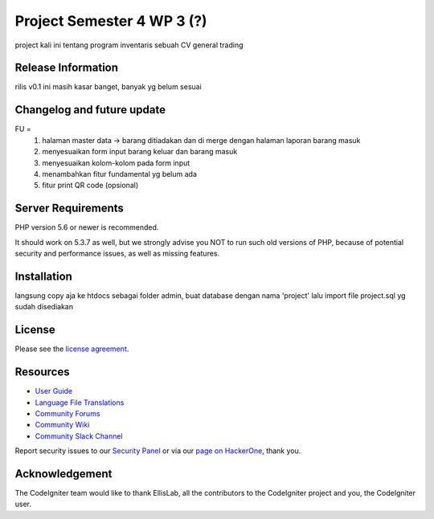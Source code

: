 ###################
Project Semester 4 WP 3 (?)
###################

project kali ini tentang program inventaris sebuah CV general trading

*******************
Release Information
*******************

rilis v0.1 ini masih kasar banget, banyak yg belum sesuai

**************************
Changelog and future update
**************************
FU = 
		1. halaman master data -> barang ditiadakan dan di merge dengan halaman laporan barang masuk
		2. menyesuaikan form input barang keluar dan barang masuk
		3. menyesuaikan kolom-kolom pada form input
		4. menambahkan fitur fundamental yg belum ada
		5. fitur print QR code (opsional)

*******************
Server Requirements
*******************

PHP version 5.6 or newer is recommended.

It should work on 5.3.7 as well, but we strongly advise you NOT to run
such old versions of PHP, because of potential security and performance
issues, as well as missing features.

************
Installation
************
langsung copy aja ke htdocs sebagai folder admin, 
buat database dengan nama 'project' lalu import file project.sql yg sudah disediakan

*******
License
*******

Please see the `license
agreement <https://github.com/bcit-ci/CodeIgniter/blob/develop/user_guide_src/source/license.rst>`_.

*********
Resources
*********

-  `User Guide <https://codeigniter.com/docs>`_
-  `Language File Translations <https://github.com/bcit-ci/codeigniter3-translations>`_
-  `Community Forums <http://forum.codeigniter.com/>`_
-  `Community Wiki <https://github.com/bcit-ci/CodeIgniter/wiki>`_
-  `Community Slack Channel <https://codeigniterchat.slack.com>`_

Report security issues to our `Security Panel <mailto:security@codeigniter.com>`_
or via our `page on HackerOne <https://hackerone.com/codeigniter>`_, thank you.

***************
Acknowledgement
***************

The CodeIgniter team would like to thank EllisLab, all the
contributors to the CodeIgniter project and you, the CodeIgniter user.
